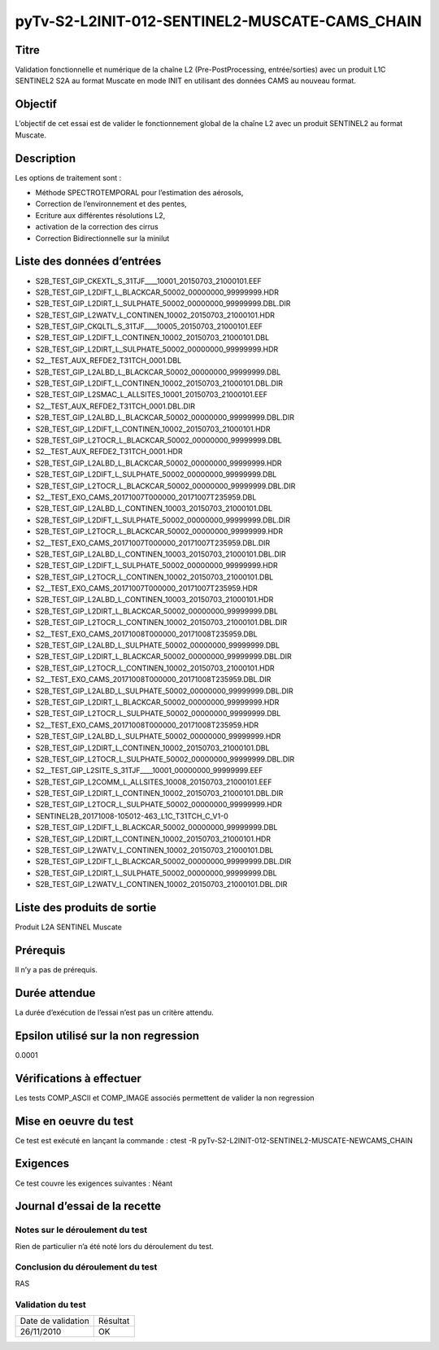 pyTv-S2-L2INIT-012-SENTINEL2-MUSCATE-CAMS_CHAIN
~~~~~~~~~~~~~~~~~~~~~~~~~~~~~~~~~~~~~~~~~~~~~~~~~~

Titre
*****

Validation fonctionnelle et numérique de la chaîne L2 (Pre-PostProcessing, entrée/sorties) avec un
produit L1C SENTINEL2 S2A au format Muscate en mode INIT en utilisant des données CAMS au nouveau format.


Objectif
********

L’objectif de cet essai est de valider le fonctionnement global de la chaîne L2 avec un produit SENTINEL2 au format Muscate.


Description
***********

Les options de traitement sont :

- Méthode SPECTROTEMPORAL pour l’estimation des aérosols,
- Correction de l’environnement et des pentes,
- Ecriture aux différentes résolutions L2,
- activation de la correction des cirrus
- Correction Bidirectionnelle sur la minilut



Liste des données d’entrées
***************************

- S2B_TEST_GIP_CKEXTL_S_31TJF____10001_20150703_21000101.EEF      
- S2B_TEST_GIP_L2DIFT_L_BLACKCAR_50002_00000000_99999999.HDR      
- S2B_TEST_GIP_L2DIRT_L_SULPHATE_50002_00000000_99999999.DBL.DIR  
- S2B_TEST_GIP_L2WATV_L_CONTINEN_10002_20150703_21000101.HDR
- S2B_TEST_GIP_CKQLTL_S_31TJF____10005_20150703_21000101.EEF      
- S2B_TEST_GIP_L2DIFT_L_CONTINEN_10002_20150703_21000101.DBL      
- S2B_TEST_GIP_L2DIRT_L_SULPHATE_50002_00000000_99999999.HDR      
- S2__TEST_AUX_REFDE2_T31TCH_0001.DBL
- S2B_TEST_GIP_L2ALBD_L_BLACKCAR_50002_00000000_99999999.DBL      
- S2B_TEST_GIP_L2DIFT_L_CONTINEN_10002_20150703_21000101.DBL.DIR  
- S2B_TEST_GIP_L2SMAC_L_ALLSITES_10001_20150703_21000101.EEF      
- S2__TEST_AUX_REFDE2_T31TCH_0001.DBL.DIR
- S2B_TEST_GIP_L2ALBD_L_BLACKCAR_50002_00000000_99999999.DBL.DIR  
- S2B_TEST_GIP_L2DIFT_L_CONTINEN_10002_20150703_21000101.HDR     
- S2B_TEST_GIP_L2TOCR_L_BLACKCAR_50002_00000000_99999999.DBL     
-  S2__TEST_AUX_REFDE2_T31TCH_0001.HDR
- S2B_TEST_GIP_L2ALBD_L_BLACKCAR_50002_00000000_99999999.HDR      
- S2B_TEST_GIP_L2DIFT_L_SULPHATE_50002_00000000_99999999.DBL      
- S2B_TEST_GIP_L2TOCR_L_BLACKCAR_50002_00000000_99999999.DBL.DIR  
- S2__TEST_EXO_CAMS_20171007T000000_20171007T235959.DBL
- S2B_TEST_GIP_L2ALBD_L_CONTINEN_10003_20150703_21000101.DBL      
- S2B_TEST_GIP_L2DIFT_L_SULPHATE_50002_00000000_99999999.DBL.DIR 
- S2B_TEST_GIP_L2TOCR_L_BLACKCAR_50002_00000000_99999999.HDR     
- S2__TEST_EXO_CAMS_20171007T000000_20171007T235959.DBL.DIR
- S2B_TEST_GIP_L2ALBD_L_CONTINEN_10003_20150703_21000101.DBL.DIR  
- S2B_TEST_GIP_L2DIFT_L_SULPHATE_50002_00000000_99999999.HDR      
- S2B_TEST_GIP_L2TOCR_L_CONTINEN_10002_20150703_21000101.DBL      
- S2__TEST_EXO_CAMS_20171007T000000_20171007T235959.HDR
- S2B_TEST_GIP_L2ALBD_L_CONTINEN_10003_20150703_21000101.HDR      
- S2B_TEST_GIP_L2DIRT_L_BLACKCAR_50002_00000000_99999999.DBL      
- S2B_TEST_GIP_L2TOCR_L_CONTINEN_10002_20150703_21000101.DBL.DIR  
- S2__TEST_EXO_CAMS_20171008T000000_20171008T235959.DBL
- S2B_TEST_GIP_L2ALBD_L_SULPHATE_50002_00000000_99999999.DBL      
- S2B_TEST_GIP_L2DIRT_L_BLACKCAR_50002_00000000_99999999.DBL.DIR  
- S2B_TEST_GIP_L2TOCR_L_CONTINEN_10002_20150703_21000101.HDR      
- S2__TEST_EXO_CAMS_20171008T000000_20171008T235959.DBL.DIR
- S2B_TEST_GIP_L2ALBD_L_SULPHATE_50002_00000000_99999999.DBL.DIR  
- S2B_TEST_GIP_L2DIRT_L_BLACKCAR_50002_00000000_99999999.HDR      
- S2B_TEST_GIP_L2TOCR_L_SULPHATE_50002_00000000_99999999.DBL      
- S2__TEST_EXO_CAMS_20171008T000000_20171008T235959.HDR
- S2B_TEST_GIP_L2ALBD_L_SULPHATE_50002_00000000_99999999.HDR      
- S2B_TEST_GIP_L2DIRT_L_CONTINEN_10002_20150703_21000101.DBL      
- S2B_TEST_GIP_L2TOCR_L_SULPHATE_50002_00000000_99999999.DBL.DIR  
- S2__TEST_GIP_L2SITE_S_31TJF____10001_00000000_99999999.EEF
- S2B_TEST_GIP_L2COMM_L_ALLSITES_10008_20150703_21000101.EEF      
- S2B_TEST_GIP_L2DIRT_L_CONTINEN_10002_20150703_21000101.DBL.DIR  
- S2B_TEST_GIP_L2TOCR_L_SULPHATE_50002_00000000_99999999.HDR      
- SENTINEL2B_20171008-105012-463_L1C_T31TCH_C_V1-0
- S2B_TEST_GIP_L2DIFT_L_BLACKCAR_50002_00000000_99999999.DBL      
- S2B_TEST_GIP_L2DIRT_L_CONTINEN_10002_20150703_21000101.HDR      
- S2B_TEST_GIP_L2WATV_L_CONTINEN_10002_20150703_21000101.DBL      
- S2B_TEST_GIP_L2DIFT_L_BLACKCAR_50002_00000000_99999999.DBL.DIR  
- S2B_TEST_GIP_L2DIRT_L_SULPHATE_50002_00000000_99999999.DBL      
- S2B_TEST_GIP_L2WATV_L_CONTINEN_10002_20150703_21000101.DBL.DIR


Liste des produits de sortie
****************************

Produit L2A SENTINEL Muscate

Prérequis
*********
Il n’y a pas de prérequis.

Durée attendue
***************
La durée d’exécution de l’essai n’est pas un critère attendu.

Epsilon utilisé sur la non regression
*************************************
0.0001

Vérifications à effectuer
**************************

Les tests COMP_ASCII et COMP_IMAGE associés permettent de valider la non regression

Mise en oeuvre du test
**********************

Ce test est exécuté en lançant la commande :
ctest -R pyTv-S2-L2INIT-012-SENTINEL2-MUSCATE-NEWCAMS_CHAIN


Exigences
*********
Ce test couvre les exigences suivantes :
Néant


Journal d’essai de la recette
*****************************

Notes sur le déroulement du test
--------------------------------
Rien de particulier n’a été noté lors du déroulement du test.

Conclusion du déroulement du test
---------------------------------
RAS

Validation du test
------------------

================== =================
Date de validation    Résultat
26/11/2010              OK
================== =================

